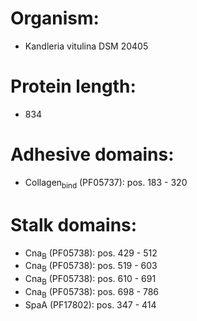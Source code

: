 * Organism:
- Kandleria vitulina DSM 20405
* Protein length:
- 834
* Adhesive domains:
- Collagen_bind (PF05737): pos. 183 - 320
* Stalk domains:
- Cna_B (PF05738): pos. 429 - 512
- Cna_B (PF05738): pos. 519 - 603
- Cna_B (PF05738): pos. 610 - 691
- Cna_B (PF05738): pos. 698 - 786
- SpaA (PF17802): pos. 347 - 414

